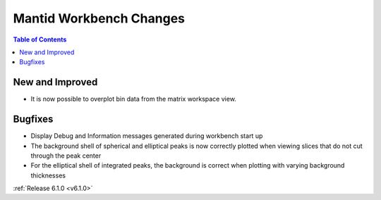 ========================
Mantid Workbench Changes
========================

.. contents:: Table of Contents
   :local:

New and Improved
----------------

- It is now possible to overplot bin data from the matrix workspace view.

Bugfixes
--------

- Display Debug and Information messages generated during workbench start up
- The background shell of spherical and elliptical peaks is now correctly plotted when viewing slices that do not cut through the peak center
- For the elliptical shell of integrated peaks, the background is correct when plotting with varying background thicknesses

:ref:`Release 6.1.0 <v6.1.0>`
